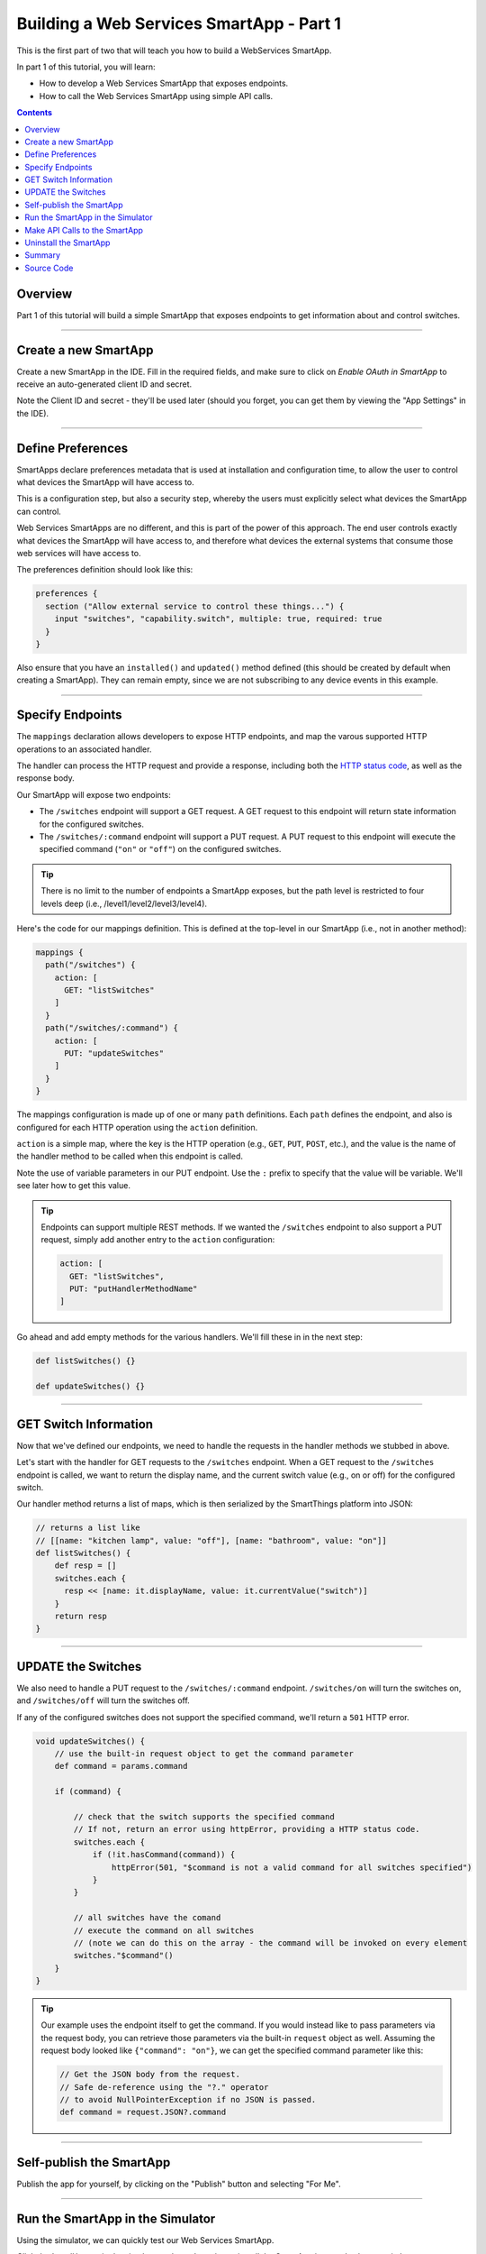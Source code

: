 .. _smartapp_as_web_service_part_1:

Building a Web Services SmartApp - Part 1
=========================================

This is the first part of two that will teach you how to build a WebServices SmartApp.

In part 1 of this tutorial, you will learn:

- How to develop a Web Services SmartApp that exposes endpoints.
- How to call the Web Services SmartApp using simple API calls.

.. contents::

Overview
--------

Part 1 of this tutorial will build a simple SmartApp that exposes endpoints to get information about and control switches.

----

Create a new SmartApp
---------------------

Create a new SmartApp in the IDE. Fill in the required fields, and make sure to click on *Enable OAuth in SmartApp* to receive an auto-generated client ID and secret.

Note the Client ID and secret - they'll be used later (should you forget, you can get them by viewing the "App Settings" in the IDE).

----

Define Preferences
------------------

SmartApps declare preferences metadata that is used at installation and configuration time, to allow the user to control what devices the SmartApp will have access to. 

This is a configuration step, but also a security step, whereby the users must explicitly select what devices the SmartApp can control.

Web Services SmartApps are no different, and this is part of the power
of this approach. The end user controls exactly what devices the SmartApp
will have access to, and therefore what devices the external systems
that consume those web services will have access to.

The preferences definition should look like this:

.. code-block:: groovy

  preferences {
    section ("Allow external service to control these things...") {
      input "switches", "capability.switch", multiple: true, required: true
    }
  }

Also ensure that you have an ``installed()`` and ``updated()`` method defined (this should be created by default when creating a SmartApp). They can remain empty, since we are not subscribing to any device events in this example.

----

Specify Endpoints
-----------------

The ``mappings`` declaration allows developers to expose HTTP endpoints, and map the varous supported HTTP operations to an associated handler.

The handler can process the HTTP request and provide a response, including both the `HTTP status
code <https://en.wikipedia.org/wiki/List_of_HTTP_status_codes>`__, as well as the response body.

Our SmartApp will expose two endpoints:

- The ``/switches`` endpoint will support a GET request. A GET request to this endpoint will return state information for the configured switches. 

- The ``/switches/:command`` endpoint will support a PUT request. A PUT request to this endpoint will execute the specified command (``"on"`` or ``"off"``) on the configured switches.

.. tip::
  
  There is no limit to the number of endpoints a SmartApp exposes, but the path level is restricted to four levels deep (i.e., /level1/level2/level3/level4).

Here's the code for our mappings definition. This is defined at the top-level in our SmartApp (i.e., not in another method):

.. code-block:: groovy

    mappings {
      path("/switches") {
        action: [
          GET: "listSwitches"
        ]
      }
      path("/switches/:command") {
        action: [
          PUT: "updateSwitches"
        ]
      }
    }

The mappings configuration is made up of one or many ``path`` definitions. Each ``path`` defines the endpoint, and also is configured for each HTTP operation using the ``action`` definition.

``action`` is a simple map, where the key is the HTTP operation (e.g., ``GET``, ``PUT``, ``POST``, etc.), and the value is the name of the handler method to be called when this endpoint is called.

Note the use of variable parameters in our PUT endpoint. Use the ``:`` prefix to specify that the value will be variable. We'll see later how to get this value.

.. tip::

  Endpoints can support multiple REST methods. If we wanted the ``/switches`` endpoint to also support a PUT request, simply add another entry to the ``action`` configuration:

  .. code-block:: groovy

    action: [
      GET: "listSwitches",
      PUT: "putHandlerMethodName"
    ]

Go ahead and add empty methods for the various handlers. We'll fill these in in the next step:

.. code-block:: groovy

  def listSwitches() {}

  def updateSwitches() {}

----

GET Switch Information
----------------------

Now that we've defined our endpoints, we need to handle the requests in the handler methods we stubbed in above.

Let's start with the handler for GET requests to the ``/switches`` endpoint. When a GET request to the ``/switches`` endpoint is called, we want to return the display name, and the current switch value (e.g., on or off) for the configured switch.

Our handler method returns a list of maps, which is then serialized by the SmartThings platform into JSON:

.. code-block:: groovy

  // returns a list like 
  // [[name: "kitchen lamp", value: "off"], [name: "bathroom", value: "on"]]
  def listSwitches() {
      def resp = []
      switches.each {
        resp << [name: it.displayName, value: it.currentValue("switch")]
      }
      return resp
  }

----

UPDATE the Switches
-------------------

We also need to handle a PUT request to the ``/switches/:command`` endpoint. ``/switches/on`` will turn the switches on, and ``/switches/off`` will turn the switches off.

If any of the configured switches does not support the specified command, we'll return a ``501`` HTTP error.

.. code-block:: groovy

    void updateSwitches() {
        // use the built-in request object to get the command parameter
        def command = params.command

        if (command) {

            // check that the switch supports the specified command
            // If not, return an error using httpError, providing a HTTP status code.
            switches.each {
                if (!it.hasCommand(command)) {
                    httpError(501, "$command is not a valid command for all switches specified")
                } 
            }
            
            // all switches have the comand
            // execute the command on all switches
            // (note we can do this on the array - the command will be invoked on every element
            switches."$command"()
        }
    }

.. tip::

  Our example uses the endpoint itself to get the command. If you would instead like to pass parameters via the request body, you can retrieve those parameters via the built-in ``request`` object as well. Assuming the request body looked like ``{"command": "on"}``, we can get the specified command parameter like this:

  .. code-block:: groovy

    // Get the JSON body from the request.
    // Safe de-reference using the "?." operator
    // to avoid NullPointerException if no JSON is passed.
    def command = request.JSON?.command

----

Self-publish the SmartApp
-------------------------

Publish the app for yourself, by clicking on the "Publish" button and selecting "For Me".

----

Run the SmartApp in the Simulator
---------------------------------

Using the simulator, we can quickly test our Web Services SmartApp.

Click the *Install* button in the simulator, select a Location to install the SmartApp into, and select a switch.

Note that in the lower right of the simulator there is an API token and an API endpoint. We can use these to test making requests to our SmartApp.

----

Make API Calls to the SmartApp
------------------------------

Using whatever tool you prefer for making web requests (this example will use curl, but `Apigee <http://apigee.com>`__ is a good UI-based tool for making requests), we will call one of our SmartApp endpoints.

From the simulator, grab the API endpoint. It will look something like this::

  https://graph.api.smartthings.com/api/smartapps/installations/158ef595-3695-49ab-acc1-80e93288c0c8

Your installation will have a different, unique URL.

To get information about the switch, we will call the /switch endpoint using a GET request. You'll need to substitute your unique endpoint and API key.

.. code-block:: bash

  curl -H "Authorization: Bearer <api token>" <api endpoint>/switch

This should return a JSON response like the following::

  [{"name":"Kitchen 2","value":"off"},{"name":"Living room window","value":"off"}]

To turn the switch on or off, call the /switch endpoint using a PUT request, passing the command in the request body. Again, you'll need to substitute your unique endpoing and API key:

.. code-block:: bash

  curl -H "Authorization: Bearer <api token>" -X PUT <api endpoint>/switch/on

Change the command value to ``"off"`` to turn the switch off. Try turning the switch on and off, and then using curl to get the status, to see that it changed.

.. tip::

  You can also pass the API token directly on the URL, via the ``access_token`` URL parameter, instead of using the Authorization header. This may be useful when you do not have the ability to set request headers.

----

Uninstall the SmartApp
----------------------

Finally, uninstall the SmartApp using the *Uninstall* button in the IDE simulator.

----

Summary
-------

In this tutorial, you learned how to create a SmartApp that exposes endpoints to get information about, and control, a device. You also learned how to install the SmartApp in the simulator, and then make API calls to the endpoint.

In the next part of this tutorial, we'll look at how a external application might interact with SmartThings using the OAuth2 flow (instead of simply using the simulator and its generated access token).

Source Code
-----------

The full source code for this tutorial (both parts), can be found `here <https://github.com/SmartThingsCommunity/Code/tree/master/smartapps/tutorials/web-services-smartapps>`__.
